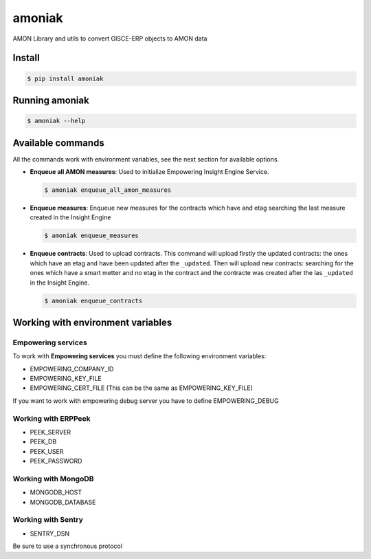 amoniak
=======

AMON Library and utils to convert GISCE-ERP objects to AMON data

-------
Install
-------

.. code-block:: shell

  $ pip install amoniak


---------------
Running amoniak
---------------

.. code-block:: shell

  $ amoniak --help
  
------------------
Available commands
------------------

All the commands work with environment variables, see the next section for available options.


* **Enqueue all AMON measures**: Used to initialize Empowering Insight Engine Service.
  
  .. code-block:: shell
  
    $ amoniak enqueue_all_amon_measures
    
* **Enqueue measures**: Enqueue new measures for the contracts which have and etag searching the last measure
  created in the Insight Engine
  
  .. code-block:: shell
  
    $ amoniak enqueue_measures

* **Enqueue contracts**: Used to upload contracts. This command will upload firstly the updated contracts:
  the ones which have an etag and have been updated after the ``_updated``. Then will upload new contracts:
  searching for the ones which have a smart metter and no etag in the contract and the contracte was created
  after the las ``_updated`` in the Insight Engine.
  
  .. code-block:: shell
  
    $ amoniak enqueue_contracts



----------------------------------
Working with environment variables
----------------------------------


Empowering services
-------------------

To work with **Empowering services** you must define the following environment variables:

* EMPOWERING_COMPANY_ID
* EMPOWERING_KEY_FILE
* EMPOWERING_CERT_FILE (This can be the same as EMPOWERING_KEY_FILE)

If you want to work with empowering debug server you have to define EMPOWERING_DEBUG


Working with ERPPeek
--------------------

* PEEK_SERVER
* PEEK_DB
* PEEK_USER
* PEEK_PASSWORD


Working with MongoDB
--------------------

* MONGODB_HOST
* MONGODB_DATABASE


Working with Sentry
-------------------

* SENTRY_DSN

Be sure to use a synchronous protocol

